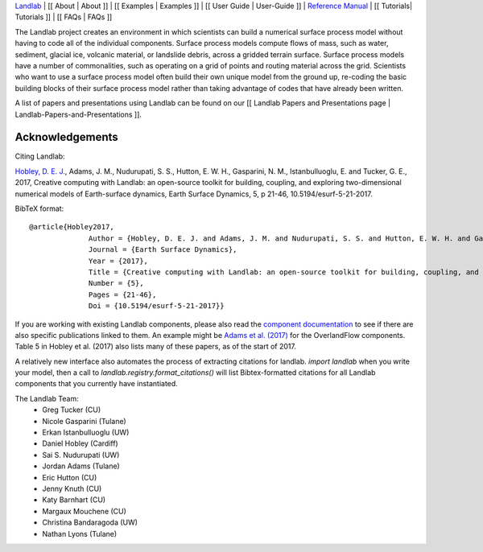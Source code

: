 `Landlab <http://landlab.github.io>`_ |
[[ About | About ]] |
[[ Examples | Examples ]] |
[[ User Guide | User-Guide ]] |
`Reference Manual <http://landlab.readthedocs.org/en/latest/#developer-documentation>`_ |
[[ Tutorials| Tutorials ]] |
[[ FAQs | FAQs ]]

The Landlab project creates an environment in which scientists can build a
numerical surface process model without having to code all of the individual
components. Surface process models compute flows of mass, such as water, sediment,
glacial ice, volcanic material, or landslide debris, across a gridded terrain
surface. Surface process models have a number of commonalities, such as operating
on a grid of points and routing material across the grid. Scientists who want
to use a surface process model often build their own unique model from the ground
up, re-coding the basic building blocks of their surface process model rather than
taking advantage of codes that have already been written.

A list of papers and presentations using Landlab can be found on our [[ Landlab Papers and Presentations page | Landlab-Papers-and-Presentations ]].

Acknowledgements
----------------

Citing Landlab: 

`Hobley, D. E. J. <http://www.earth-surf-dynam.net/5/21/2017/>`_, Adams, J. M., Nudurupati, S. S., Hutton, E. W. H., Gasparini, N. M., Istanbulluoglu, E. and Tucker, G. E., 2017, Creative computing with Landlab: an open-source toolkit for building, coupling, and exploring two-dimensional numerical models of Earth-surface dynamics, Earth Surface Dynamics, 5, p 21-46, 10.5194/esurf-5-21-2017.

BibTeX format:
::

  @article{Hobley2017,
                Author = {Hobley, D. E. J. and Adams, J. M. and Nudurupati, S. S. and Hutton, E. W. H. and Gasparini, N. M. and Istanbulluoglu, E. and Tucker, G. E.},
                Journal = {Earth Surface Dynamics},
                Year = {2017},
                Title = {Creative computing with Landlab: an open-source toolkit for building, coupling, and exploring two-dimensional numerical models of Earth-surface dynamics},
                Number = {5},
                Pages = {21-46},
                Doi = {10.5194/esurf-5-21-2017}}

If you are working with existing Landlab components, please also read the `component documentation <http://landlab.readthedocs.io/en/latest/#components>`_ to see if there are also specific publications linked to them. An example might be `Adams et al. (2017) <http://www.geosci-model-dev-discuss.net/gmd-2016-277/>`_ for the OverlandFlow components. Table 5 in Hobley et al. (2017) also lists many of these papers, as of the start of 2017.

A relatively new interface also automates the process of extracting citations for landlab. `import landlab` when you write your model, then a call to `landlab.registry.format_citations()` will list Bibtex-formatted citations for all Landlab components that you currently have instantiated.

The Landlab Team:
  - Greg Tucker (CU)
  - Nicole Gasparini (Tulane)
  - Erkan Istanbulluoglu (UW)
  - Daniel Hobley (Cardiff)
  - Sai S. Nudurupati (UW)
  - Jordan Adams (Tulane)
  - Eric Hutton (CU)
  - Jenny Knuth (CU)
  - Katy Barnhart (CU)
  - Margaux Mouchene (CU)
  - Christina Bandaragoda (UW)
  - Nathan Lyons (Tulane)
